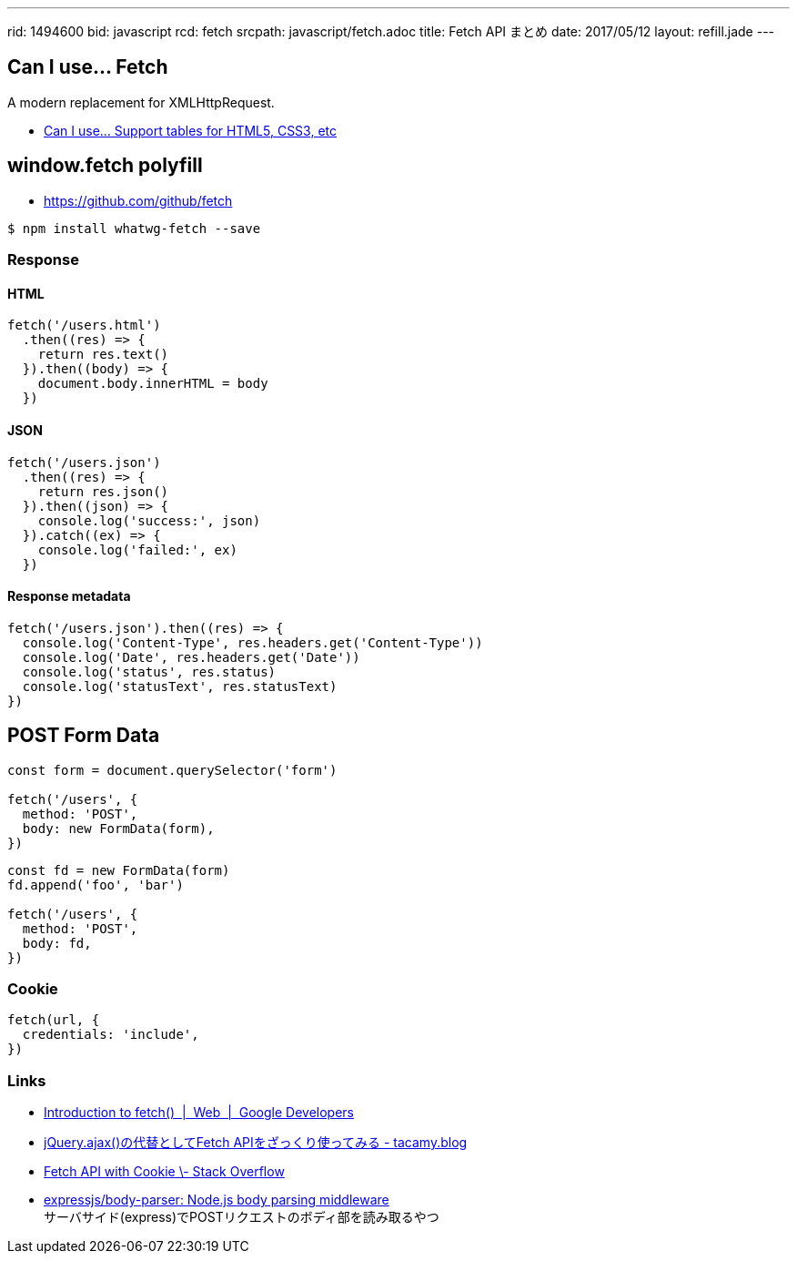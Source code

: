 ---
rid: 1494600
bid: javascript
rcd: fetch
srcpath: javascript/fetch.adoc
title: Fetch API まとめ
date: 2017/05/12
layout: refill.jade
---

== Can I use... Fetch

A modern replacement for XMLHttpRequest.

- link:http://caniuse.com/#feat=fetch[Can I use... Support tables for HTML5, CSS3, etc]

== window.fetch polyfill

- link:https://github.com/github/fetch[]

[source,bash]
----
$ npm install whatwg-fetch --save
----

=== Response

==== HTML

[source,javascript]
----
fetch('/users.html')
  .then((res) => {
    return res.text()
  }).then((body) => {
    document.body.innerHTML = body
  })
----

==== JSON

[source,javascript]
----
fetch('/users.json')
  .then((res) => {
    return res.json()
  }).then((json) => {
    console.log('success:', json)
  }).catch((ex) => {
    console.log('failed:', ex)
  })
----

==== Response metadata

[source,javascript]
----
fetch('/users.json').then((res) => {
  console.log('Content-Type', res.headers.get('Content-Type'))
  console.log('Date', res.headers.get('Date'))
  console.log('status', res.status)
  console.log('statusText', res.statusText)
})
----

== POST Form Data

[source,javascript]
----
const form = document.querySelector('form')

fetch('/users', {
  method: 'POST',
  body: new FormData(form),
})
----

[source,javascript]
----
const fd = new FormData(form)
fd.append('foo', 'bar')

fetch('/users', {
  method: 'POST',
  body: fd,
})
----

=== Cookie

[source,javascript]
----
fetch(url, {
  credentials: 'include',
})
----

=== Links

- link:https://developers.google.com/web/updates/2015/03/introduction-to-fetch[Introduction to fetch()  |  Web  |  Google Developers]
- link:http://tacamy.hatenablog.com/entry/2016/10/16/182658[jQuery.ajax()の代替としてFetch APIをざっくり使ってみる - tacamy.blog]
- link:http://stackoverflow.com/questions/34558264/fetch-api-with-cookie[Fetch API with Cookie \- Stack Overflow]
- link:https://github.com/expressjs/body-parser[expressjs/body-parser: Node.js body parsing middleware] +
  サーバサイド(express)でPOSTリクエストのボディ部を読み取るやつ
